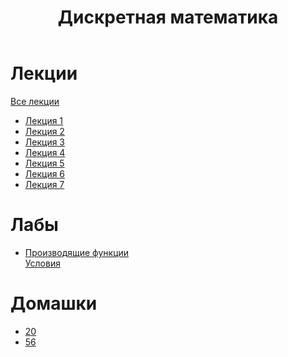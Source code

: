 #+TITLE: Дискретная математика


* Лекции
[[file:lectures/all_lectures.pdf][Все лекции]]
- [[file:lectures/1.pdf][Лекция 1]]
- [[file:lectures/2.pdf][Лекция 2]]
- [[file:lectures/3.pdf][Лекция 3]]
- [[file:lectures/4.pdf][Лекция 4]]
- [[file:lectures/5.pdf][Лекция 5]]
- [[file:lectures/6.pdf][Лекция 6]]
- [[file:lectures/7.pdf][Лекция 7]]
* Лабы
- [[file:labs/lab1/][Производящие функции]] \\
  [[file:labs/lab1/s4-01-lab-genfunction.pdf][Условия]]
* Домашки
- [[file:hw/20.pdf][20]]
- [[file:hw/56.pdf][56]]
